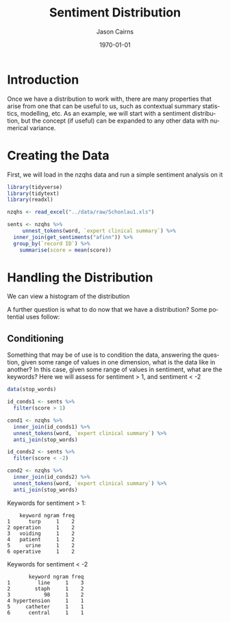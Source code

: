 #+TITLE: Sentiment Distribution

#+options: ':nil *:t -:t ::t <:t H:3 \n:nil ^:t arch:headline
#+options: author:t broken-links:nil c:nil creator:nil
#+options: d:(not "LOGBOOK") date:t e:t email:nil f:t inline:t num:t
#+options: p:nil pri:nil prop:nil stat:t tags:t tasks:t tex:t
#+options: timestamp:t title:t toc:t todo:t |:t

#+author: Jason Cairns
#+email: jcai849@aucklanduni.ac.nz
#+language: en
#+select_tags: export
#+exclude_tags: noexport
#+creator: Emacs 26.1 (Org mode 9.2.3)

#+latex_class: article
#+LATEX_CLASS_OPTIONS: [a4paper, 11pt]
#+LATEX_HEADER: \usepackage{natbib}
#+latex_header_extra:
#+description:
#+keywords:
#+subtitle:
#+date: \today

* Introduction
Once we have a distribution to work with, there are many properties that arise from one that can be useful to us, such as contextual summary statistics, modelling, etc. As an example, we will start with a sentiment distribution, but the concept (if useful) can be expanded to any other data with numerical variance.
* Creating the Data
First, we will load in the nzqhs data and run a simple sentiment analysis on it

#+begin_src R :results output silent :colnames yes :session rsession1 :tangle yes :comments link :exports both
  library(tidyverse)
  library(tidytext)
  library(readxl)

  nzqhs <- read_excel("../data/raw/Schonlau1.xls")

  sents <- nzqhs %>%
       unnest_tokens(word, `expert clinical summary`) %>%
    inner_join(get_sentiments("afinn")) %>%
    group_by(`record ID`) %>%
      summarise(score = mean(score))
#+end_src

* Handling the Distribution
We can view a histogram of the distribution
#+begin_src R :file ./assets/sent-dist.png :res 100 :height 400 :width 600 :results output graphics :colnames yes :session rsession1 :exports results
  hist(sents$score)
#+end_src

#+RESULTS:
[[file:./assets/sent-dist.png]]

A further question is what to do now that we have a distribution? Some potential uses follow:

** Conditioning
Something that may be of use is to condition the data, answering the question, given some range of values in one dimension, what is the data like in another? In this case, given some range of values in sentiment, what are the keywords? Here we will assess for sentiment > 1, and sentiment < -2

#+begin_src R :results output silent :colnames yes :session rsession1 :tangle yes :comments link :exports code
  data(stop_words)

  id_conds1 <- sents %>%
    filter(score > 1)

  cond1 <- nzqhs %>%
    inner_join(id_conds1) %>%
    unnest_tokens(word, `expert clinical summary`) %>%
    anti_join(stop_words)

  id_conds2 <- sents %>%
    filter(score < -2)

  cond2 <- nzqhs %>%
    inner_join(id_conds2) %>%
    unnest_tokens(word, `expert clinical summary`) %>%
    anti_join(stop_words)

#+end_src

Keywords for sentiment > 1:

#+begin_src R :results output :colnames yes :session rsession1 :tangle yes :comments link :exports results
  head(textrank::textrank_keywords(cond1$word)$keywords)
#+end_src

#+RESULTS:
:     keyword ngram freq
: 1      turp     1    2
: 2 operation     1    2
: 3   voiding     1    2
: 4   patient     1    2
: 5     urine     1    2
: 6 operative     1    2

Keywords for sentiment < -2

#+begin_src R :results output :colnames yes :session rsession1 :tangle yes :comments link :exports results
  head(textrank::textrank_keywords(cond2$word)$keywords %>% filter(ngram == 1))
#+end_src

#+RESULTS:
:        keyword ngram freq
: 1         line     1    3
: 2        staph     1    2
: 3           98     1    2
: 4 hypertension     1    1
: 5     catheter     1    1
: 6      central     1    1
